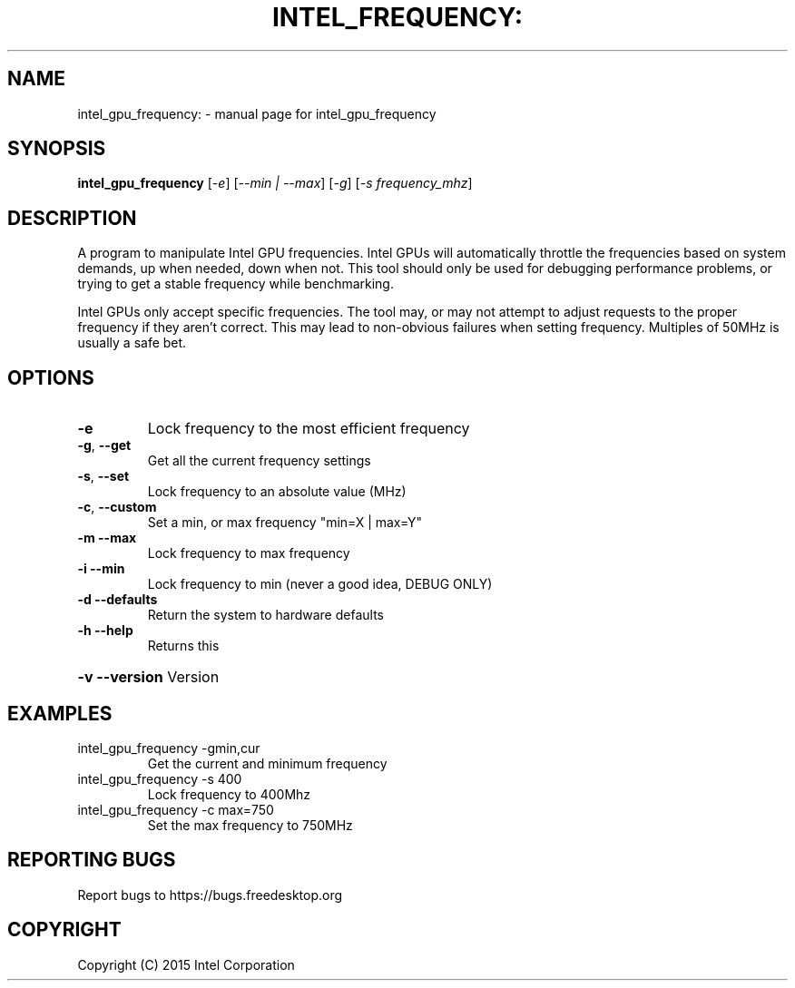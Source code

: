 .TH INTEL_FREQUENCY: "1" "January 2015" "intel_gpu_frequency" "User Commands"
.SH NAME
intel_gpu_frequency: \- manual page for intel_gpu_frequency
.SH SYNOPSIS
.B intel_gpu_frequency
[\fI\,-e\/\fR] [\fI\,--min | --max\/\fR] [\fI\,-g\/\fR] [\fI\,-s frequency_mhz\/\fR]
.SH DESCRIPTION
\&A program to manipulate Intel GPU frequencies. Intel GPUs
will automatically throttle the frequencies based on system demands, up when
needed, down when not. This tool should only be used for debugging performance
problems, or trying to get a stable frequency while benchmarking.

Intel GPUs only accept specific frequencies. The tool may, or may not attempt to
adjust requests to the proper frequency if they aren't correct. This may lead to
non-obvious failures when setting frequency. Multiples of 50MHz is usually a
safe bet.
.SH OPTIONS
.TP
\fB\-e\fR
Lock frequency to the most efficient frequency
.TP
\fB\-g\fR, \fB\-\-get\fR
Get all the current frequency settings
.TP
\fB\-s\fR, \fB\-\-set\fR
Lock frequency to an absolute value (MHz)
.TP
\fB\-c\fR, \fB\-\-custom\fR
Set a min, or max frequency "min=X | max=Y"
.TP
\fB\-m\fR  \fB\-\-max\fR
Lock frequency to max frequency
.TP
\fB\-i\fR  \fB\-\-min\fR
Lock frequency to min (never a good idea, DEBUG ONLY)
.TP
\fB\-d\fR  \fB\-\-defaults\fR
Return the system to hardware defaults
.TP
\fB\-h\fR  \fB\-\-help\fR
Returns this
.HP
\fB\-v\fR  \fB\-\-version\fR Version
.SH EXAMPLES
.TP
\fbintel_gpu_frequency \-gmin,cur\fR
Get the current and minimum frequency
.TP
\fbintel_gpu_frequency \-s 400\fR
Lock frequency to 400Mhz
.TP
\fbintel_gpu_frequency \-c max=750\fR
Set the max frequency to 750MHz
.PP
.SH "REPORTING BUGS"
Report bugs to https://bugs.freedesktop.org
.SH COPYRIGHT
Copyright (C) 2015 Intel Corporation
